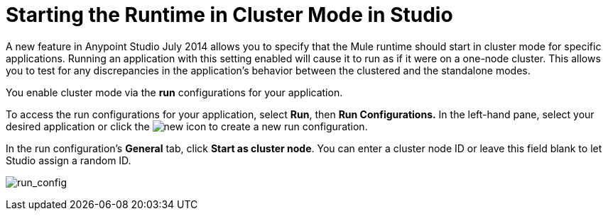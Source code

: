 = Starting the Runtime in Cluster Mode in Studio
:keywords: mule, esb, deploy, launch, run, anypoint studio, cluster

A new feature in Anypoint Studio July 2014 allows you to specify that the Mule runtime should start in cluster mode for specific applications. Running an application with this setting enabled will cause it to run as if it were on a one-node cluster. This allows you to test for any discrepancies in the application's behavior between the clustered and the standalone modes.

You enable cluster mode via the *run* configurations for your application.

To access the run configurations for your application, select *Run*, then *Run Configurations.* In the left-hand pane, select your desired application or click the image:new.png[new] icon to create a new run configuration.

In the run configuration's *General* tab, click *Start as cluster node*. You can enter a cluster node ID or leave this field blank to let Studio assign a random ID.

image:run_config.png[run_config]


